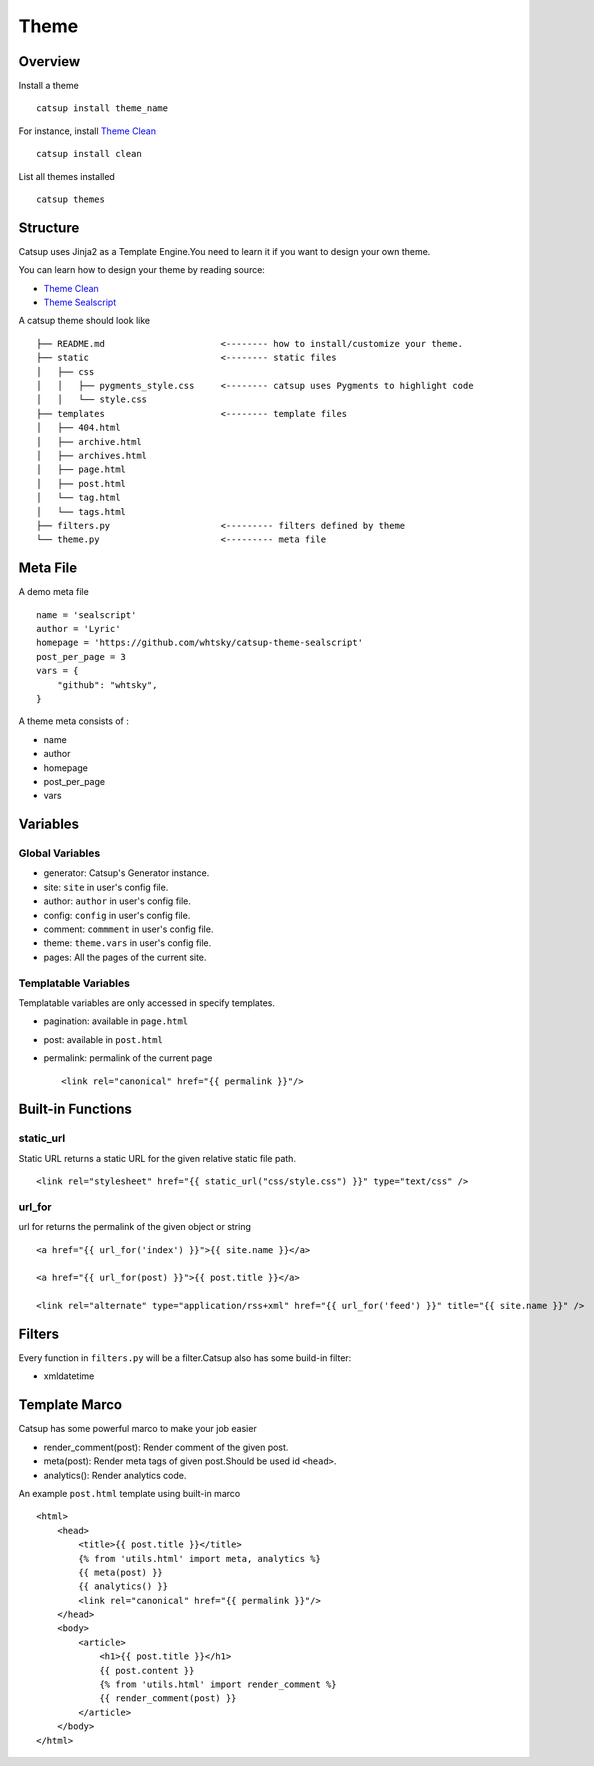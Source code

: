 Theme
========

Overview
---------

Install a theme ::

    catsup install theme_name

For instance, install `Theme Clean <https://github.com/whtsky/catsup-theme-clean>`_ ::

    catsup install clean

List all themes installed ::

    catsup themes

Structure
----------

Catsup uses Jinja2 as a Template Engine.You need to learn it if you want to design your own theme.

You can learn how to design your theme by reading source:

+ `Theme Clean <https://github.com/whtsky/catsup-theme-clean>`_
+ `Theme Sealscript <https://github.com/whtsky/catsup-theme-sealscript>`_

A catsup theme should look like ::

    ├── README.md                      <-------- how to install/customize your theme.
    ├── static                         <-------- static files
    │   ├── css
    │   │   ├── pygments_style.css     <-------- catsup uses Pygments to highlight code
    │   │   └── style.css
    ├── templates                      <-------- template files
    │   ├── 404.html
    │   ├── archive.html
    │   ├── archives.html
    │   ├── page.html
    │   ├── post.html
    │   └── tag.html
    │   └── tags.html
    ├── filters.py                     <--------- filters defined by theme
    └── theme.py                       <--------- meta file


Meta File
-----------

A demo meta file ::

    name = 'sealscript'
    author = 'Lyric'
    homepage = 'https://github.com/whtsky/catsup-theme-sealscript'
    post_per_page = 3
    vars = {
        "github": "whtsky",
    }

A theme meta consists of :

+ name
+ author
+ homepage
+ post_per_page
+ vars


Variables
----------

Global Variables
~~~~~~~~~~~~~~~~~~

+ generator: Catsup's Generator instance.
+ site: ``site`` in user's config file.
+ author: ``author`` in user's config file.
+ config: ``config`` in user's config file.
+ comment: ``commment`` in user's config file.
+ theme: ``theme.vars`` in user's config file.
+ pages: All the pages of the current site.

Templatable Variables
~~~~~~~~~~~~~~~~~~~~~~

Templatable variables are only accessed in specify templates.

+ pagination: available in ``page.html``
+ post: available in ``post.html``
+ permalink: permalink of the current page ::

    <link rel="canonical" href="{{ permalink }}"/>


Built-in Functions
------------------------

static_url
~~~~~~~~~~~~~~~~~~
Static URL returns a static URL for the given relative static file path. ::

    <link rel="stylesheet" href="{{ static_url("css/style.css") }}" type="text/css" />

url_for
~~~~~~~~~~~~~~~~~~~

url for returns the permalink of the given object or string ::

    <a href="{{ url_for('index') }}">{{ site.name }}</a>

    <a href="{{ url_for(post) }}">{{ post.title }}</a>

    <link rel="alternate" type="application/rss+xml" href="{{ url_for('feed') }}" title="{{ site.name }}" />

Filters
-----------

Every function in ``filters.py`` will be a filter.Catsup also has some build-in filter:

+ xmldatetime

Template Marco
---------------
Catsup has some powerful marco to make your job easier

+ render_comment(post): Render comment of the given post.
+ meta(post): Render meta tags of given post.Should be used id ``<head>``.
+ analytics(): Render analytics code.

An example ``post.html`` template using built-in marco ::

    <html>
        <head>
            <title>{{ post.title }}</title>
            {% from 'utils.html' import meta, analytics %}
            {{ meta(post) }}
            {{ analytics() }}
            <link rel="canonical" href="{{ permalink }}"/>
        </head>
        <body>
            <article>
                <h1>{{ post.title }}</h1>
                {{ post.content }}
                {% from 'utils.html' import render_comment %}
                {{ render_comment(post) }}
            </article>
        </body>
    </html>
